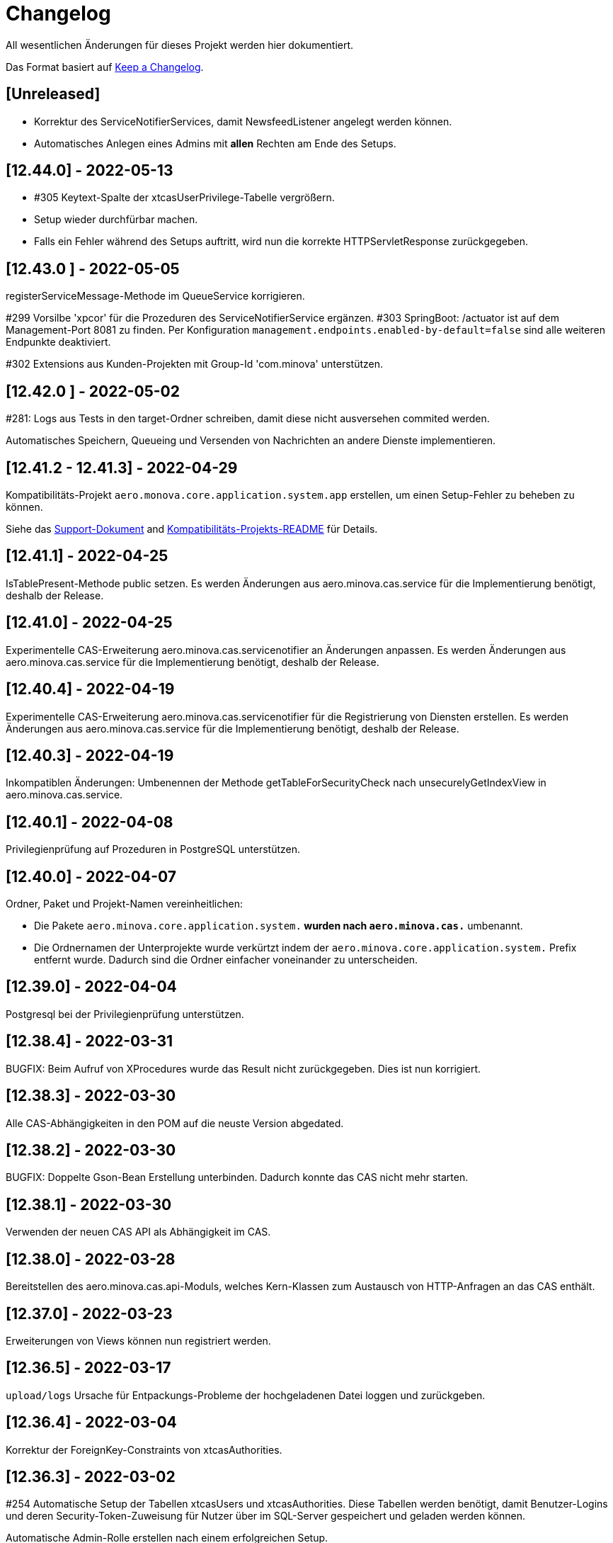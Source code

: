 # Changelog
All wesentlichen Änderungen für dieses Projekt werden hier dokumentiert.

Das Format basiert auf link:https://keepachangelog.com/en/1.0.0[Keep a Changelog].

## [Unreleased]

* Korrektur des ServiceNotifierServices, damit NewsfeedListener angelegt werden können.
* Automatisches Anlegen eines Admins mit *allen* Rechten am Ende des Setups.

## [12.44.0] - 2022-05-13

* #305 Keytext-Spalte der xtcasUserPrivilege-Tabelle vergrößern.
* Setup wieder durchfürbar machen.
* Falls ein Fehler während des Setups auftritt, wird nun die korrekte HTTPServletResponse zurückgegeben.


## [12.43.0 ] - 2022-05-05
registerServiceMessage-Methode im QueueService korrigieren.

#299 Vorsilbe 'xpcor' für die Prozeduren des ServiceNotifierService ergänzen.
#303 SpringBoot: /actuator ist auf dem Management-Port 8081 zu finden. Per Konfiguration `management.endpoints.enabled-by-default=false` sind alle weiteren Endpunkte deaktiviert.

#302 Extensions aus Kunden-Projekten mit Group-Id 'com.minova' unterstützen.

## [12.42.0 ] - 2022-05-02
#281: Logs aus Tests in den target-Ordner schreiben, damit diese nicht ausversehen commited werden.

Automatisches Speichern, Queueing und Versenden von Nachrichten an andere Dienste implementieren.

## [12.41.2 - 12.41.3] - 2022-04-29

Kompatibilitäts-Projekt `aero.monova.core.application.system.app` erstellen,
um einen Setup-Fehler zu beheben zu können.

Siehe das link:doc/adoc/support.adoc[Support-Dokument] and link:app.legacy/README.adoc[Kompatibilitäts-Projekts-README] für Details.

## [12.41.1] - 2022-04-25
IsTablePresent-Methode public setzen.
Es werden Änderungen aus aero.minova.cas.service für die Implementierung benötigt, deshalb der Release.

## [12.41.0] - 2022-04-25

Experimentelle CAS-Erweiterung aero.minova.cas.servicenotifier an Änderungen anpassen.
Es werden Änderungen aus aero.minova.cas.service für die Implementierung benötigt, deshalb der Release.

## [12.40.4] - 2022-04-19

Experimentelle CAS-Erweiterung aero.minova.cas.servicenotifier für die Registrierung von Diensten erstellen.
Es werden Änderungen aus aero.minova.cas.service für die Implementierung benötigt, deshalb der Release.

## [12.40.3] - 2022-04-19

Inkompatiblen Änderungen: Umbenennen der Methode getTableForSecurityCheck nach unsecurelyGetIndexView in aero.minova.cas.service.

## [12.40.1] - 2022-04-08

Privilegienprüfung auf Prozeduren in PostgreSQL unterstützen.

## [12.40.0] - 2022-04-07

Ordner, Paket und Projekt-Namen vereinheitlichen:

* Die Pakete `aero.minova.core.application.system.*` wurden nach `aero.minova.cas.*` umbenannt.
* Die Ordnernamen der Unterprojekte wurde verkürtzt indem der `aero.minova.core.application.system.` Prefix entfernt wurde.
  Dadurch sind die Ordner einfacher voneinander zu unterscheiden.

## [12.39.0] - 2022-04-04

Postgresql bei der Privilegienprüfung unterstützen.

## [12.38.4] - 2022-03-31

BUGFIX: Beim Aufruf von XProcedures wurde das Result nicht zurückgegeben. Dies ist nun korrigiert.

## [12.38.3] - 2022-03-30

Alle CAS-Abhängigkeiten in den POM auf die neuste Version abgedated.

## [12.38.2] - 2022-03-30

BUGFIX: Doppelte Gson-Bean Erstellung unterbinden. Dadurch konnte das CAS nicht mehr starten.

## [12.38.1] - 2022-03-30

Verwenden der neuen CAS API als Abhängigkeit im CAS.

## [12.38.0] - 2022-03-28

Bereitstellen des aero.minova.cas.api-Moduls, welches Kern-Klassen zum Austausch von HTTP-Anfragen an das CAS enthält.

## [12.37.0] - 2022-03-23

Erweiterungen von Views können nun registriert werden.

## [12.36.5] - 2022-03-17

`upload/logs` Ursache für Entpackungs-Probleme der hochgeladenen Datei loggen und zurückgeben.

## [12.36.4] - 2022-03-04

Korrektur der ForeignKey-Constraints von xtcasAuthorities.

## [12.36.3] - 2022-03-02

#254 Automatische Setup der Tabellen xtcasUsers und xtcasAuthorities.
Diese Tabellen werden benötigt, damit Benutzer-Logins und deren Security-Token-Zuweisung für Nutzer über im SQL-Server gespeichert und geladen werden können.

Automatische Admin-Rolle erstellen nach einem erfolgreichen Setup.

## [12.36.2] - 2022-02-22

Korrektes Anzeigen der letzten Seite einer View.

## [12.36.1] - 2022-02-15

Fehlende Prozedur im Setup hinzugefügt.

## [12.36.0] - 2022-02-15

Es wird nun ein eigener Logger für das Setup verwendet.

Fehlermeldungen können nun auf zwei verschiedene Arten verarbeitet und dargestellt werden.

## [12.39.3] - 2022-04-07

Die Packete `aero.minova.core.application.system.*` nach `aero.minova.cas.*` umbenennen
und Ordnerstruktur übersichtlicher gestalten.

## [12.35.0] - 2022-02-08

Es können nun auch Kundenprojekte als Abhängigkeit in anderen Kundenprojekten angegeben werden. 
Sie werden beim Setup nun richtig verarbeitet.


## [12.34.2] - 2022-01-11

core.application.system.service nutzt nun cas.client für die Kern-Klassen.
cas.client Package-Namen angepasst. 

## [12.34.1] - 2022-01-11

Kern-Klassen in cas.client-Unterprojekt ausgelagert.

## [12.34.0] - 2022-01-11

Die Extensions werden nun beim Setup-Befehl mitinstalliert.

## [12.33.1] - 2022-01-07

Einführen einer Methode, um Prozeduren ungeprüft/ ohne Rechte ausführen zu können.

## [12.33.0] - 2021-12-17

Der Setup-Befehl kann nun über die Web-Oberfläche ausgeführt werden.

## [12.32.0] - 2021-12-15

Property `app.log.root` einführen, um die Log-Ordner für die Anwendung zu setzen.

## [12.31.2] - 2021-12-09

* Rekursive Extensions-Aufrufe nicht mit Semaphor blockieren.

## [12.31.1] - 2021-12-09

* Bei der Ausführung von SQL-Prozedur-Erweiterungen wird eine Semaphore verwendet, welche verhindert, dass sich die Extension beim Ausführen in die Quere kommen.
* Beim der Setup-Extension werdend die SQL-Queries jetzt alle mit -fs ausgeführt.

## [12.30.0] - 2021-12-08

* Bei der Ausführung von SQL-Prozeduren werden update counts ignoriert,
um die erste ResultSet zu finden.

* Die Methode `SqlProcedureController#calculateSqlProcedureResult` für Erweiterungen bereitstellen.

## [12.28.7] - 2021-12-01

Nach Transaktionen werden nun TransaktionChecker-Prozeduren ausgeführt.

## [12.28.4] - 2021-11-30

Bugfixes für das Laden von Privilegien aus der Datenbank
für die Autorisierung.

## [12.28.0] - 2021-11-19

Abhängigkeiten für SOAP-Webdienste werden durch die Setup-Extension zur Verfügung gestellt.

## [12.27.0] - 2021-11-18

 * (#211) Es können jetzt Transaktionen (Liste einander abhängender Prozeduren mit IDs) ausgeführt werden.
 * Ein Bug wurde gefixed, bei welchem beim Ausführen von Prozeduren nach der SecurityToken-Spalte gesucht wurde, obwohl die RowLevelSecurity nicht aktiviert war.

## [12.25.0] - 2021-11-02

Die Reihenfolge in welcher Dependencies über die `data/procedure` Setup installiert werden,
wurde an die Version 12.5.0 von
link:https://github.com/minova-afis/aero.minova.app.parent/blob/main/CHANGELOG.md#1250---2021-11-03[aero.minova.app.parent]
angepasst.
Ab dieser CAS-Version,
müssen folglich alle Kundenprojekte auf diese `app.parent`-Version umgestellt werden.

## [12.24.1] - 2021-10-25

Setup-Fehler beheben.

## [12.24.0] - 2021-10-13

* #149: Der Nutzer von Prozedur-Aufrufen über `data/procedure` wird im SQL-Session-Context `casUser` abgelegt
  und kann mit der Funktion `dbo.xfCasUser()` ermittelt werden.
  Der Nutzer der SQL-Session kann nicht genutzt werden, da dies immer der SQL-Nutzer des CAS-Dienstes ist.

## [12.21.28] - 2021-09-17

* Installierbares Docker-Image erstellen.
* Vorherige Versionen sind hier nicht dokumentiert.
